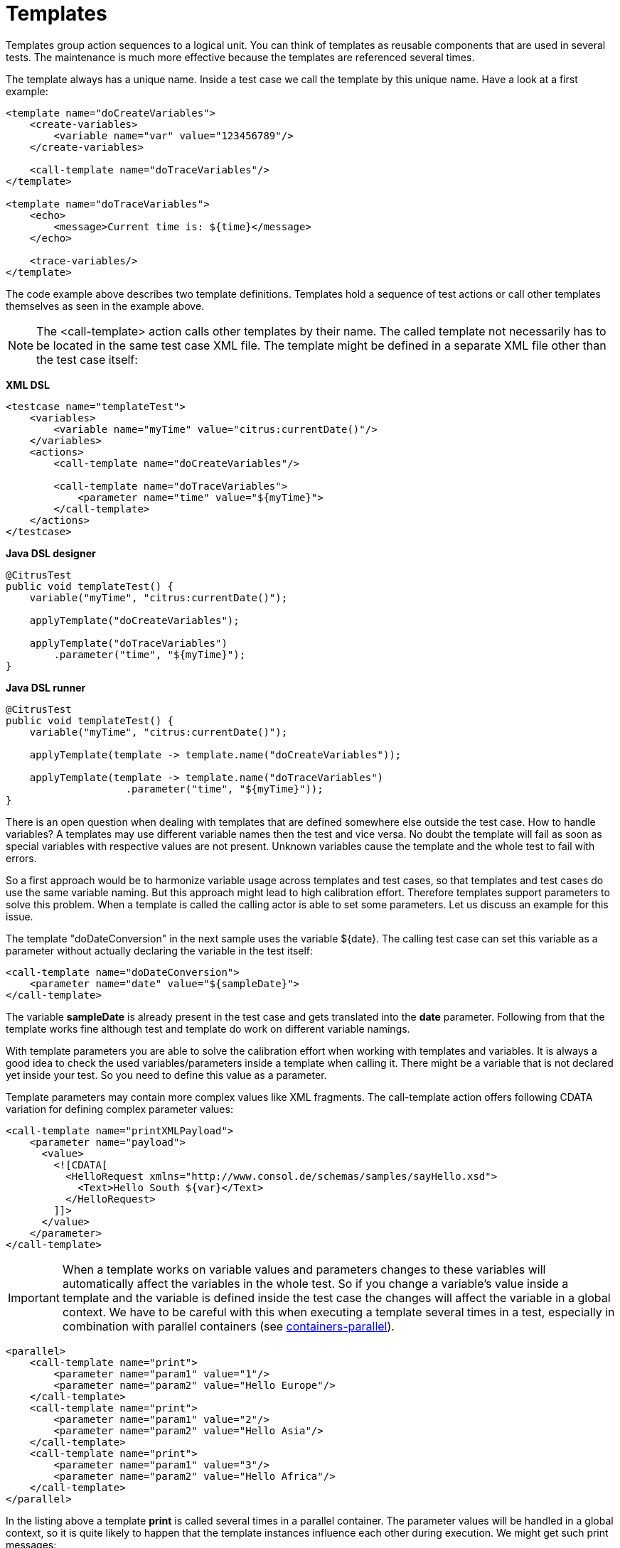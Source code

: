[[templates]]
= Templates

Templates group action sequences to a logical unit. You can think of templates as reusable components that are used in several tests. The maintenance is much more effective because the templates are referenced several times.

The template always has a unique name. Inside a test case we call the template by this unique name. Have a look at a first example:

[source,xml]
----
<template name="doCreateVariables">
    <create-variables>
        <variable name="var" value="123456789"/>
    </create-variables>
    
    <call-template name="doTraceVariables"/>
</template>

<template name="doTraceVariables">
    <echo>
        <message>Current time is: ${time}</message>
    </echo>
    
    <trace-variables/>
</template>
----

The code example above describes two template definitions. Templates hold a sequence of test actions or call other templates themselves as seen in the example above.

NOTE: The <call-template> action calls other templates by their name. The called template not necessarily has to be located in the same test case XML file. The template might be defined in a separate XML file other than the test case itself:

*XML DSL* 

[source,xml]
----
<testcase name="templateTest">
    <variables>
        <variable name="myTime" value="citrus:currentDate()"/>
    </variables>
    <actions>
        <call-template name="doCreateVariables"/>
        
        <call-template name="doTraceVariables">
            <parameter name="time" value="${myTime}">
        </call-template>
    </actions>
</testcase>
----

*Java DSL designer* 

[source,java]
----
@CitrusTest
public void templateTest() {
    variable("myTime", "citrus:currentDate()");
    
    applyTemplate("doCreateVariables");
    
    applyTemplate("doTraceVariables")
        .parameter("time", "${myTime}");
}
----

*Java DSL runner* 

[source,java]
----
@CitrusTest
public void templateTest() {
    variable("myTime", "citrus:currentDate()");

    applyTemplate(template -> template.name("doCreateVariables"));

    applyTemplate(template -> template.name("doTraceVariables")
                    .parameter("time", "${myTime}"));
}
----

There is an open question when dealing with templates that are defined somewhere else outside the test case. How to handle variables? A templates may use different variable names then the test and vice versa. No doubt the template will fail as soon as special variables with respective values are not present. Unknown variables cause the template and the whole test to fail with errors.

So a first approach would be to harmonize variable usage across templates and test cases, so that templates and test cases do use the same variable naming. But this approach might lead to high calibration effort. Therefore templates support parameters to solve this problem. When a template is called the calling actor is able to set some parameters. Let us discuss an example for this issue.

The template "doDateConversion" in the next sample uses the variable ${date}. The calling test case can set this variable as a parameter without actually declaring the variable in the test itself:

[source,xml]
----
<call-template name="doDateConversion">
    <parameter name="date" value="${sampleDate}">
</call-template>
----

The variable *sampleDate* is already present in the test case and gets translated into the *date* parameter. Following from that the template works fine although test and template do work on different variable namings.

With template parameters you are able to solve the calibration effort when working with templates and variables. It is always a good idea to check the used variables/parameters inside a template when calling it. There might be a variable that is not declared yet inside your test. So you need to define this value as a parameter.

Template parameters may contain more complex values like XML fragments. The call-template action offers following CDATA variation for defining complex parameter values:

[source,xml]
----
<call-template name="printXMLPayload">
    <parameter name="payload">
      <value>
        <![CDATA[
          <HelloRequest xmlns="http://www.consol.de/schemas/samples/sayHello.xsd">
            <Text>Hello South ${var}</Text>
          </HelloRequest>
        ]]>
      </value>
    </parameter>
</call-template>
----

IMPORTANT: When a template works on variable values and parameters changes to these variables will automatically affect the variables in the whole test. So if you change a variable's value inside a template and the variable is defined inside the test case the changes will affect the variable in a global context. We have to be careful with this when executing a template several times in a test, especially in combination with parallel containers (see link:#containers-parallel[containers-parallel]).

[source,xml]
----
<parallel>
    <call-template name="print">
        <parameter name="param1" value="1"/>
        <parameter name="param2" value="Hello Europe"/>
    </call-template>
    <call-template name="print">
        <parameter name="param1" value="2"/>
        <parameter name="param2" value="Hello Asia"/>
    </call-template>
    <call-template name="print">
        <parameter name="param1" value="3"/>
        <parameter name="param2" value="Hello Africa"/>
    </call-template>
</parallel>
----

In the listing above a template *print* is called several times in a parallel container. The parameter values will be handled in a global context, so it is quite likely to happen that the template instances influence each other during execution. We might get such print messages:

[source,xml]
----
2. Hello Europe
2. Hello Africa
3. Hello Africa
----

Index parameters do not fit and the message *'Hello Asia'* is completely gone. This is because templates overwrite parameters to each other as they are executed in parallel at the same time. To avoid this behavior we need to tell the template that it should handle parameters as well as variables in a local context. This will enforce that each template instance is working on a dedicated local context. See the *global-context* attribute that is set to *false* in this example:

[source,xml]
----
<template name="print" global-context="false">
    <echo>
        <message>${param1}.${param2}</message>
    </echo>
</template>
----

After that template instances won't influence each other anymore. But notice that variable changes inside the template then do not affect the test case neither.